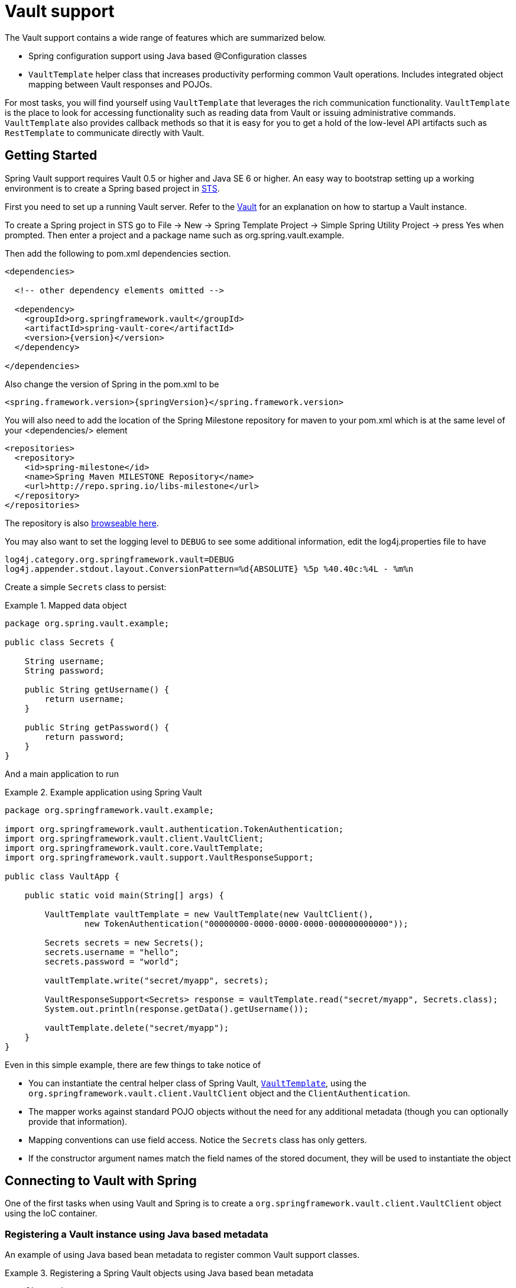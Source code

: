 [[vault.core]]
= Vault support

The Vault support contains a wide range of features which are summarized below.

* Spring configuration support using Java based @Configuration classes
* `VaultTemplate` helper class that increases productivity performing common 
Vault operations.  Includes integrated object mapping between Vault responses and POJOs.

For most tasks, you will find yourself using `VaultTemplate` that leverages the
rich communication functionality. `VaultTemplate` is the place to look for 
accessing functionality such as reading data from Vault or issuing administrative commands. `VaultTemplate` also provides callback methods so that it is easy for you to 
get a hold of the low-level API artifacts such as `RestTemplate` to communicate
directly with Vault.

[[vault.core.getting-started]]
== Getting Started

Spring Vault support requires Vault 0.5 or higher and Java SE 6 or higher. 
An easy way to bootstrap setting up a working environment is to create a Spring based project in http://spring.io/tools/sts[STS].

First you need to set up a running Vault server. Refer to the https://www.vaultproject.io/intro/[Vault] for an explanation on how to startup a Vault instance.

To create a Spring project in STS go to File -> New -> Spring Template Project -> Simple Spring Utility Project -> press Yes when prompted. Then enter a project and a package name such as org.spring.vault.example.

Then add the following to pom.xml dependencies section.

[source,xml]
----
<dependencies>

  <!-- other dependency elements omitted -->

  <dependency>
    <groupId>org.springframework.vault</groupId>
    <artifactId>spring-vault-core</artifactId>
    <version>{version}</version>
  </dependency>

</dependencies>
----

Also change the version of Spring in the pom.xml to be

[source,xml]
----
<spring.framework.version>{springVersion}</spring.framework.version>
----

You will also need to add the location of the Spring Milestone repository for maven to your pom.xml which is at the same level of your <dependencies/> element

[source,xml]
----
<repositories>
  <repository>
    <id>spring-milestone</id>
    <name>Spring Maven MILESTONE Repository</name>
    <url>http://repo.spring.io/libs-milestone</url>
  </repository>
</repositories>
----

The repository is also http://repo.spring.io/milestone/org/springframework/data/[browseable here].

You may also want to set the logging level to `DEBUG` to see some additional information, edit the log4j.properties file to have

[source]
----
log4j.category.org.springframework.vault=DEBUG
log4j.appender.stdout.layout.ConversionPattern=%d{ABSOLUTE} %5p %40.40c:%4L - %m%n
----
Create a simple `Secrets` class to persist:

.Mapped data object
====
[source,java]
----
package org.spring.vault.example;

public class Secrets {

    String username;
    String password;

    public String getUsername() {
        return username;
    }

    public String getPassword() {
        return password;
    }
}
----
====

And a main application to run

.Example application using Spring Vault
====
[source,java]
----
package org.springframework.vault.example;

import org.springframework.vault.authentication.TokenAuthentication;
import org.springframework.vault.client.VaultClient;
import org.springframework.vault.core.VaultTemplate;
import org.springframework.vault.support.VaultResponseSupport;

public class VaultApp {

    public static void main(String[] args) {

        VaultTemplate vaultTemplate = new VaultTemplate(new VaultClient(),
                new TokenAuthentication("00000000-0000-0000-0000-000000000000"));

        Secrets secrets = new Secrets();
        secrets.username = "hello";
        secrets.password = "world";

        vaultTemplate.write("secret/myapp", secrets);

        VaultResponseSupport<Secrets> response = vaultTemplate.read("secret/myapp", Secrets.class);
        System.out.println(response.getData().getUsername());

        vaultTemplate.delete("secret/myapp");
    }
}
----
====

Even in this simple example, there are few things to take notice of

* You can instantiate the central helper class of Spring Vault, 
<<vault-template,`VaultTemplate`>>, using the `org.springframework.vault.client.VaultClient`
 object and the `ClientAuthentication`.
* The mapper works against standard POJO objects without the need for any 
additional metadata (though you can optionally provide that information).
* Mapping conventions can use field access. Notice the `Secrets` class has only getters.
* If the constructor argument names match the field names of the stored document, 
they will be used to instantiate the object

[[vault.core.connection]]
== Connecting to Vault with Spring

One of the first tasks when using Vault and Spring is to create a `org.springframework.vault.client.VaultClient` object using the IoC container.

[[vault.core.vault-java-config]]
=== Registering a Vault instance using Java based metadata

An example of using Java based bean metadata to register common Vault support classes.

.Registering a Spring Vault objects using Java based bean metadata
====
[source,java]
----
@Configuration
public class AppConfig extends AbstractVaultConfiguration {

    /**
     * Specify an endpoint for connecting to Vault.
     */
    @Override
    public VaultEndpoint vaultEndpoint() {
        return new VaultEndpoint();
    }

    /**
     * Configure a client authentication.
     * Please consider a more secure authentication method
     * for production use.
     */
    @Override
    public ClientAuthentication clientAuthentication() {
        return new TokenAuthentication("…");
    }
}
----
====

[[vault.core.template]]
== Introduction to VaultTemplate

The class `VaultTemplate`, located in the package `org.springframework.vault.core`, 
is the central class of the Spring's Vault support providing a rich feature set to 
interact with Vault. The template offers convenience operations to read, write and 
delete data in Vault and provides a mapping between your domain objects and Vault data.

NOTE: Once configured, `VaultTemplate` is thread-safe and can be reused across multiple instances.

The mapping between Vault documents and domain classes is done by delegating to 
`RestTemplate`. Spring Web support provides the mapping infrastructure.

The `VaultTemplate` class implements the interface `VaultOperations`. 
In as much as possible, the methods on `VaultOperations` are named after methods 
available on the Vault API to make the API familiar to existing Vault developers 
who are used to the API and CLI. For example, you will find methods such as 
"write", "delete", "read", and "revoke". 
The design goal was to make it as easy as possible to transition between 
the use of the Vault API and `VaultOperations`. A major difference in between 
the two APIs is that `VaultOperations` can be passed domain objects instead of JSON Key-Value pairs.

NOTE: The preferred way to reference the operations on `VaultTemplate` instance is via its interface `VaultOperations`.

While there are many convenience methods on `VaultTemplate` to help you easily 
perform common tasks if you should need to access the Vault API directly to access 
functionality not explicitly exposed by the `VaultTemplate` you can use one of 
several execute callback methods to access underlying APIs. The execute callbacks 
will give you a reference to either a `RestTemplate` or a `VaultClient` object. Please see the section <<vault.core.executioncallback,Execution Callbacks>> for more information.

Now let's look at a examples of how to work with the `VaultTemplate` in the context of the Spring container.

[[vault.core.template.instantiating]]
=== Instantiating VaultTemplate

You can use Java to create and register an instance of `VaultTemplate` as shown below.

.Registering a `VaultTemplate` object
====
[source,java]
----
@Configuration
class AppConfig {

    @Bean
    public VaultTemplate vaultTemplate() {

        VaultTemplate vaultTemplate = new VaultTemplate();
        vaultTemplate.setSessionManager(sessionManager());
        vaultTemplate.setVaultClientFactory(clientFactory());

        return vaultTemplate;
    }

    @Bean
    public DefaultVaultClientFactory clientFactory() {
        return new DefaultVaultClientFactory();
    }

    @Bean
    public DefaultSessionManager sessionManager() {
        return new DefaultSessionManager(new TokenAuthentication("…"));
    }
}
----
====

There are several overloaded constructors of `VaultTemplate`. These are

* `VaultTemplate(VaultClient, ClientAuthentication)` - takes the `VaultClient` object and client authentication
* `VaultTemplate(VaultClientFactory, SessionManager)` - takes a client factory for resource management and a `SessionManager`.

[[vault.core.clients]]
=== Client support


[[vault.core.authentication]]
== Vault authentication

Different organizations have different requirements for security
and authentication. Vault reflects that need by shipping multiple authentication
methods. Spring Vault supports multiple authentications mechanisms.

=== Token authentication

Tokens are the core method for authentication within Vault.
Token authentication requires a static token to be provided.

NOTE: Token authentication is the default authentication method.
If a token is disclosed an unintended party, it gains access to Vault and
can access secrets for the intended client.

====
[source,java]
----
@Configuration
class AppConfig extends AbstractVaultConfiguration {
    
    // …
    
    @Override
    public ClientAuthentication clientAuthentication() {
        return new TokenAuthentication("…");
    }
    
    // …
}
----
====

See also: https://www.vaultproject.io/docs/concepts/tokens.html[Vault Documentation: Tokens]

=== AppId authentication

Vault supports https://www.vaultproject.io/docs/auth/app-id.html[AppId]
authentication that consists of two hard to guess tokens. The AppId
defaults to `spring.application.name` that is statically configured.
The second token is the UserId which is a part determined by the application,
usually related to the runtime environment. IP address, Mac address or a
Docker container name are good examples. Spring Vault supports
IP address, Mac address and static UserId's (e.g. supplied via System properties).
The IP and Mac address are represented as Hex-encoded SHA256 hash.

IP address-based UserId's use the local host's IP address.


====
[source,java]
----
@Configuration
class AppConfig extends AbstractVaultConfiguration {

    // …

    @Override
    public ClientAuthentication clientAuthentication() {
        AppIdAuthenticationOptions options = AppIdAuthenticationOptions.builder().appId("myapp") //
                .userIdMechanism(new IpAddressUserId()) //
                .build();

        return new AppIdAuthentication(options, vaultClient());
    }

    // …
}
----
====

The corresponding command to generate the IP address UserId from a command line is:

----
$ echo -n 192.168.99.1 | sha256sum
----

NOTE: Including the line break of `echo` leads to a different hash value
so make sure to include the `-n` flag.

Mac address-based UserId's obtain their network device from the
localhost-bound device. The configuration also allows specifying
a `network-interface` hint to pick the right device. The value of
`network-interface` is optional and can be either an interface
name or interface index (0-based).

====
[source,java]
----
@Configuration
class AppConfig extends AbstractVaultConfiguration {

    // …

    @Override
    public ClientAuthentication clientAuthentication() {
        AppIdAuthenticationOptions options = AppIdAuthenticationOptions.builder().appId("myapp") //
                .userIdMechanism(new MacAddressUserId()) //
                .build();

        return new AppIdAuthentication(options, vaultClient());
    }

    // …
}
----
====

The corresponding command to generate the IP address UserId from a command line is:

----
$ echo -n 0AFEDE1234AC | sha256sum
----

NOTE: The Mac address is specified uppercase and without colons.
Including the line break of `echo` leads to a different hash value
so make sure to include the `-n` flag.

==== Custom UserId

A more advanced approach lets you implementing your own `AppIdUserIdMechanism`.
This class must be on your classpath and must implement
the `org.springframework.vault.authentication.AppIdUserIdMechanism` interface
and the `createUserId` method. Spring Vault will obtain the UserId
by calling `createUserId` each time it authenticates using AppId to
obtain a token.


[source,java]
.MyUserIdMechanism.java
----
public class MyUserIdMechanism implements AppIdUserIdMechanism {

  @Override
  public String createUserId() {
    String userId = ...
    return userId;
  }
}
----

See also: https://www.vaultproject.io/docs/auth/app-id.html[Vault Documentation: Using the App ID auth backend]

=== AWS-EC2 authentication

The https://www.vaultproject.io/docs/auth/aws-ec2.html[aws-ec2]
auth backend provides a secure introduction mechanism
for AWS EC2 instances, allowing automated retrieval of a Vault
token. Unlike most Vault authentication backends, this backend
does not require first-deploying, or provisioning security-sensitive
credentials (tokens, username/password, client certificates, etc.).
Instead, it treats AWS as a Trusted Third Party and uses the
cryptographically signed dynamic metadata information that uniquely
represents each EC2 instance.

====
[source,java]
----
@Configuration
class AppConfig extends AbstractVaultConfiguration {

    // …

    @Override
    public ClientAuthentication clientAuthentication() {
        return new AwsEc2Authentication(vaultClient());
    }

    // …
}
----
====

AWS-EC2 authentication enables nonce by default to follow
the Trust On First Use (TOFU) principle. Any unintended party that
gains access to the PKCS#7 identity metadata can authenticate
against Vault.

During the first login, Spring Vault generates a nonce
that is stored in the auth backend aside the instance Id.
Re-authentication requires the same nonce to be sent. Any other
party does not have the nonce and can raise an alert in Vault for
further investigation.

The nonce is kept in memory and is lost during application restart.

AWS-EC2 authentication roles are optional and default to the AMI.
You can configure the authentication role by setting
it in `AwsEc2AuthenticationOptions`.

See also: https://www.vaultproject.io/docs/auth/aws-ec2.html[Vault Documentation: Using the aws-ec2 auth backend]

=== TLS certificate authentication

The `cert` auth backend allows authentication using SSL/TLS client
certificates that are either signed by a CA or self-signed.

To enable `cert` authentication you need to:

1. Use SSL, see <<vault.client-ssl>>
2. Configure a Java `Keystore` that contains the client
certificate and the private key

====
[source,java]
----
@Configuration
class AppConfig extends AbstractVaultConfiguration {

    // …

    @Override
    public ClientAuthentication clientAuthentication() {
        return new ClientCertificateAuthentication(options, vaultClient());
    }

    // …
}
----
====

See also: https://www.vaultproject.io/docs/auth/cert.html[Vault Documentation: Using the cert auth backend]

[[vault.client-ssl]]
== Vault Client SSL configuration

SSL can be configured using `SslConfiguration` by setting various properties.
You can set either `javax.net.ssl.trustStore` to configure
JVM-wide SSL settings or configure `SslConfiguration`
to set SSL settings only for Spring Vault.

====
[source,java]
----

SslConfiguration sslConfiguration = new SslConfiguration(               <1>
                new FileSystemResource("client-cert.jks"), "changeit",
                new FileSystemResource("truststore.jks"), "changeit");

SslConfiguration.forTrustStore(new FileSystemResource("keystore.jks"),  <2>
                                      "changeit")

SslConfiguration.forKeyStore(new FileSystemResource("keystore.jks"),    <3>
                                      "changeit")

----
<1> Full configuration.
<2> Configuring only trust store settings.
<3> Configuring only key store settings.
====

Please note that providing `SslConfiguration` can be only
applied when either Apache Http Components or the OkHttp client
is on your class-path.

[[vault.core.executioncallback]]
== Execution callbacks

One common design feature of all Spring template classes is that all functionality is routed into one of the templates execute callback methods. This helps ensure that exceptions and any resource management that maybe required are performed consistency. While this was of much greater need in the case of JDBC and JMS than with Vault, it still offers a single spot for access and logging to occur. As such, using the execute callback is the preferred way to access the Vault API to perform uncommon operations that we've not exposed as methods on `VaultTemplate`.

Here is a list of execute callback methods.

* `<T> T` *doWithVault* `(ClientCallback<T> clientCallback)` Executes the given `ClientCallback`, allows to interact with Vault using  `VaultClient` without requiring a session.

* `<T> T` *doWithVault* `(SessionCallback<T> sessionCallback)` Executes the given `SessionCallback`, allows to interact with Vault in an authenticated session..

* `<T> T` *doWithRestTemplate* `(String pathTemplate, Map<String, ?> variables, RestTemplateCallback<T> callback)` Expands the `pathTemplate` to an `java.net.URI` and allows low-level interaction with the underlying `org.springframework.web.client.RestTemplate`.


Here is an example that uses the `ClientCallback` to initialize Vault:

====
[source,java]
----
return vaultTemplate.doWithVault(new ClientCallback<VaultInitializationResponse>() {

        @Override
        public VaultInitializationResponse doWithVault(VaultClient client) {

            VaultResponseEntity<VaultInitializationResponse> response = client.putForEntity("sys/init",
                    vaultInitializationRequest, VaultInitializationResponse.class);

            if (response.isSuccessful() && response.hasBody()) {
                return response.getBody();
            }

            return null.
        }
    });
----
====
